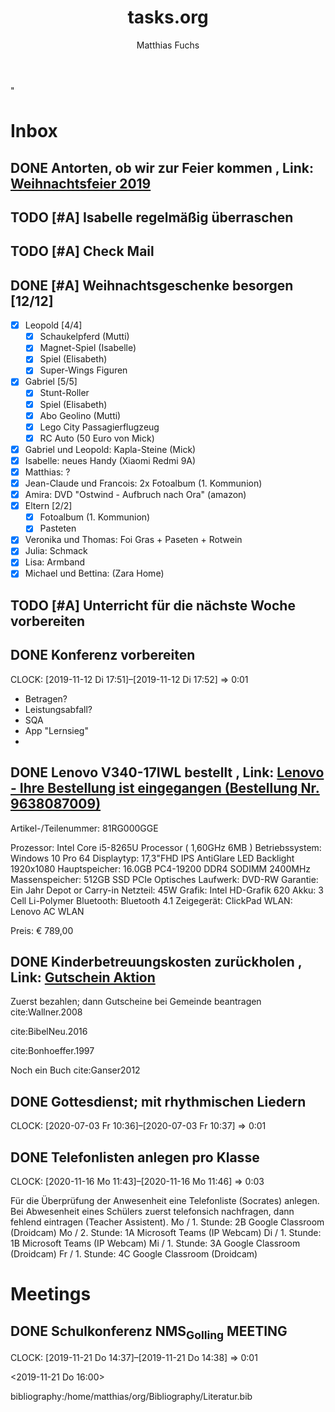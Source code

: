 #+STARTUP: showall
#+STARTUP: logdone
#+STARTUP: lognotedone
#+STARTUP: hidestars
#+TODO: TODO(t) STARTED(s!) WAITING(w@/!) APPT(a) PROJ(p) NOTIZ(n) BESPROCHEN(b) DELEGATED(g@/!) | DONE(d!) ZKTO(z) CANCELED(c@)
#+TITLE: tasks.org
#+AUTHOR: Matthias Fuchs
#+EMAIL: matthiasfuchs01@gmail.com

"
* Inbox
** DONE Antorten, ob wir zur Feier kommen , Link: [[mu4e:msgid:0102016e7eaab3ba-48f9b138-741a-45c1-88da-df9d8ba9a547-000000@eu-west-1.amazonses.com][Weihnachtsfeier 2019]]
CLOSED: [2020-06-04 Do 22:37]
:LOGBOOK:
- State "DONE"       from "TODO"       [2020-06-04 Do 22:37]
:END:

** TODO [#A] Isabelle regelmäßig überraschen
DEADLINE: <2021-02-28 So +1w -2d>
:PROPERTIES:
:LAST_REPEAT: [2021-02-25 Do 10:14]
:END:
:LOGBOOK:
- State "DONE"       from "TODO"       [2021-02-25 Do 10:14]
- State "DONE"       from "TODO"       [2021-02-25 Do 10:14]
- State "DONE"       from "TODO"       [2021-02-10 Mi 21:56]
- State "DONE"       from "TODO"       [2021-02-10 Mi 21:56]
- State "DONE"       from "TODO"       [2021-02-10 Mi 21:56]
- State "DONE"       from "TODO"       [2021-02-10 Mi 21:56]
- State "DONE"       from "TODO"       [2021-01-11 Mo 11:33]
- State "DONE"       from "TODO"       [2021-01-04 Mo 10:21]
- State "DONE"       from "TODO"       [2021-01-04 Mo 10:21]
- State "DONE"       from "TODO"       [2021-01-04 Mo 10:21]
- State "DONE"       from "TODO"       [2021-01-04 Mo 10:21]
- State "DONE"       from "TODO"       [2020-12-06 So 20:43]
- State "DONE"       from "TODO"       [2020-12-02 Mi 23:16]
- State "DONE"       from "TODO"       [2020-12-02 Mi 23:16]
- State "DONE"       from "TODO"       [2020-11-16 Mo 11:47]
- State "DONE"       from "TODO"       [2020-11-16 Mo 11:47]
- State "DONE"       from "TODO"       [2020-11-16 Mo 11:47]
- State "DONE"       from "TODO"       [2020-11-16 Mo 11:47]
- State "DONE"       from "TODO"       [2020-10-22 Do 09:34]
- State "DONE"       from "TODO"       [2020-10-22 Do 09:34]
- State "DONE"       from "TODO"       [2020-10-22 Do 09:34]
- State "DONE"       from "TODO"       [2020-10-02 Fr 09:47]
- State "DONE"       from "TODO"       [2020-10-02 Fr 09:47]
- State "DONE"       from "TODO"       [2020-07-02 Do 10:34]
- State "DONE"       from "TODO"       [2020-06-25 Do 07:43]
- State "DONE"       from "TODO"       [2020-06-25 Do 07:41]
- State "DONE"       from "TODO"       [2020-06-25 Do 07:41]
- State "DONE"       from "TODO"       [2019-11-24 So 22:08]
- State "DONE"       from "TODO"       [2019-11-24 So 22:08]
- State "STARTED"    from "TODO"       [2019-11-20 Mi 22:23]
:END:


** TODO [#A] Check Mail
DEADLINE: <2021-02-26 Fr +1d>
:PROPERTIES:
:LAST_REPEAT: [2021-02-25 Do 10:14]
:END:
:LOGBOOK:
- State "DONE"       from "TODO"       [2021-02-25 Do 10:14]
- State "DONE"       from "TODO"       [2021-02-25 Do 10:14]
- State "DONE"       from "TODO"       [2021-02-25 Do 10:14]
- State "DONE"       from "TODO"       [2021-02-25 Do 10:14]
- State "DONE"       from "TODO"       [2021-02-25 Do 10:14]
- State "DONE"       from "TODO"       [2021-02-25 Do 10:14]
- State "DONE"       from "TODO"       [2021-02-25 Do 10:14]
- State "DONE"       from "TODO"       [2021-02-25 Do 10:14]
- State "DONE"       from "TODO"       [2021-02-25 Do 10:14]
- State "DONE"       from "TODO"       [2021-02-25 Do 10:14]
- State "DONE"       from "TODO"       [2021-02-25 Do 10:14]
- State "DONE"       from "TODO"       [2021-02-25 Do 10:14]
- State "DONE"       from "TODO"       [2021-02-25 Do 10:14]
- State "DONE"       from "TODO"       [2021-02-25 Do 10:14]
- State "DONE"       from "TODO"       [2021-02-25 Do 10:14]
- State "DONE"       from "TODO"       [2021-02-10 Mi 21:57]
- State "DONE"       from "TODO"       [2021-02-10 Mi 21:57]
- State "DONE"       from "TODO"       [2021-02-10 Mi 21:57]
- State "DONE"       from "TODO"       [2021-02-10 Mi 21:57]
- State "DONE"       from "TODO"       [2021-02-10 Mi 21:57]
- State "DONE"       from "TODO"       [2021-02-10 Mi 21:57]
- State "DONE"       from "TODO"       [2021-02-10 Mi 21:57]
- State "DONE"       from "TODO"       [2021-02-10 Mi 21:57]
- State "DONE"       from "TODO"       [2021-02-10 Mi 21:57]
- State "DONE"       from "TODO"       [2021-02-10 Mi 21:57]
- State "DONE"       from "TODO"       [2021-02-10 Mi 21:57]
- State "DONE"       from "TODO"       [2021-02-10 Mi 21:57]
- State "DONE"       from "TODO"       [2021-02-10 Mi 21:57]
- State "DONE"       from "TODO"       [2021-02-10 Mi 21:57]
- State "DONE"       from "TODO"       [2021-02-10 Mi 21:57]
- State "DONE"       from "TODO"       [2021-02-10 Mi 21:57]
- State "DONE"       from "TODO"       [2021-02-10 Mi 21:57]
- State "DONE"       from "TODO"       [2021-02-10 Mi 21:57]
- State "DONE"       from "TODO"       [2021-02-10 Mi 21:57]
- State "DONE"       from "TODO"       [2021-02-10 Mi 21:57]
- State "DONE"       from "TODO"       [2021-02-10 Mi 21:57]
- State "DONE"       from "TODO"       [2021-02-10 Mi 21:57]
- State "DONE"       from "TODO"       [2021-02-10 Mi 21:57]
- State "DONE"       from "TODO"       [2021-02-10 Mi 21:57]
- State "DONE"       from "TODO"       [2021-02-10 Mi 21:57]
- State "DONE"       from "TODO"       [2021-02-10 Mi 21:57]
- State "DONE"       from "TODO"       [2021-02-10 Mi 21:57]
- State "DONE"       from "TODO"       [2021-02-10 Mi 21:57]
- State "DONE"       from "TODO"       [2021-02-10 Mi 21:56]
- State "DONE"       from "TODO"       [2021-02-10 Mi 21:56]
- State "DONE"       from "TODO"       [2021-02-10 Mi 21:56]
- State "DONE"       from "TODO"       [2021-01-11 Mo 11:34]
- State "DONE"       from "TODO"       [2021-01-11 Mo 11:34]
- State "DONE"       from "TODO"       [2021-01-11 Mo 11:34]
- State "DONE"       from "TODO"       [2021-01-11 Mo 11:34]
- State "DONE"       from "TODO"       [2021-01-11 Mo 11:34]
- State "DONE"       from "TODO"       [2021-01-06 Mi 18:20]
- State "DONE"       from "TODO"       [2021-01-06 Mi 18:20]
- State "DONE"       from "TODO"       [2021-01-04 Mo 10:22]
- State "DONE"       from "TODO"       [2021-01-04 Mo 10:22]
- State "DONE"       from "TODO"       [2021-01-04 Mo 10:22]
- State "DONE"       from "TODO"       [2021-01-04 Mo 10:22]
- State "DONE"       from "TODO"       [2021-01-04 Mo 10:22]
- State "DONE"       from "TODO"       [2021-01-04 Mo 10:22]
- State "DONE"       from "TODO"       [2021-01-04 Mo 10:22]
- State "DONE"       from "TODO"       [2021-01-04 Mo 10:22]
- State "DONE"       from "TODO"       [2021-01-04 Mo 10:22]
- State "DONE"       from "TODO"       [2021-01-04 Mo 10:22]
- State "DONE"       from "TODO"       [2021-01-04 Mo 10:22]
- State "DONE"       from "TODO"       [2021-01-04 Mo 10:22]
- State "DONE"       from "TODO"       [2021-01-04 Mo 10:22]
- State "DONE"       from "TODO"       [2021-01-04 Mo 10:22]
- State "DONE"       from "TODO"       [2021-01-04 Mo 10:22]
- State "DONE"       from "TODO"       [2021-01-04 Mo 10:22]
- State "DONE"       from "TODO"       [2021-01-04 Mo 10:22]
- State "DONE"       from "TODO"       [2021-01-04 Mo 10:22]
- State "DONE"       from "TODO"       [2021-01-04 Mo 10:22]
- State "DONE"       from "TODO"       [2021-01-04 Mo 10:21]
- State "DONE"       from "TODO"       [2021-01-04 Mo 10:21]
- State "DONE"       from "TODO"       [2021-01-04 Mo 10:21]
- State "DONE"       from "TODO"       [2021-01-04 Mo 10:21]
- State "DONE"       from "TODO"       [2021-01-04 Mo 10:21]
- State "DONE"       from "TODO"       [2020-12-10 Do 10:19]
- State "DONE"       from "TODO"       [2020-12-10 Do 10:19]
- State "DONE"       from "TODO"       [2020-12-09 Mi 11:28]
- State "DONE"       from "TODO"       [2020-12-09 Mi 11:28]
- State "DONE"       from "TODO"       [2020-12-06 So 20:43]
- State "DONE"       from "TODO"       [2020-12-06 So 20:43]
- State "DONE"       from "TODO"       [2020-12-04 Fr 08:01]
- State "DONE"       from "TODO"       [2020-12-03 Do 10:14]
- State "DONE"       from "TODO"       [2020-12-02 Mi 23:16]
- State "DONE"       from "TODO"       [2020-12-02 Mi 23:16]
- State "DONE"       from "TODO"       [2020-12-02 Mi 23:16]
- State "DONE"       from "TODO"       [2020-12-02 Mi 23:16]
- State "DONE"       from "TODO"       [2020-12-02 Mi 23:16]
- State "DONE"       from "TODO"       [2020-12-02 Mi 23:16]
- State "DONE"       from "TODO"       [2020-12-02 Mi 23:16]
- State "DONE"       from "TODO"       [2020-12-02 Mi 23:16]
- State "DONE"       from "TODO"       [2020-12-02 Mi 23:16]
- State "DONE"       from "TODO"       [2020-12-02 Mi 23:16]
- State "DONE"       from "TODO"       [2020-12-02 Mi 23:16]
- State "DONE"       from "TODO"       [2020-12-02 Mi 23:16]
- State "DONE"       from "TODO"       [2020-12-02 Mi 23:16]
- State "DONE"       from "TODO"       [2020-12-02 Mi 23:16]
- State "DONE"       from "TODO"       [2020-12-02 Mi 23:16]
- State "DONE"       from "TODO"       [2020-12-02 Mi 23:16]
- State "DONE"       from "TODO"       [2020-11-16 Mo 11:48]
- State "DONE"       from "TODO"       [2020-11-16 Mo 11:48]
- State "DONE"       from "TODO"       [2020-11-16 Mo 11:48]
- State "DONE"       from "TODO"       [2020-11-16 Mo 11:48]
- State "DONE"       from "TODO"       [2020-11-16 Mo 11:48]
- State "DONE"       from "TODO"       [2020-11-16 Mo 11:48]
- State "DONE"       from "TODO"       [2020-11-16 Mo 11:48]
- State "DONE"       from "TODO"       [2020-11-16 Mo 11:47]
- State "DONE"       from "TODO"       [2020-11-16 Mo 11:47]
- State "DONE"       from "TODO"       [2020-11-16 Mo 11:47]
- State "DONE"       from "TODO"       [2020-11-16 Mo 11:47]
- State "DONE"       from "TODO"       [2020-11-16 Mo 11:47]
- State "DONE"       from "TODO"       [2020-11-16 Mo 11:47]
- State "DONE"       from "TODO"       [2020-11-16 Mo 11:47]
- State "DONE"       from "TODO"       [2020-11-16 Mo 11:47]
- State "DONE"       from "TODO"       [2020-11-16 Mo 11:47]
- State "DONE"       from "TODO"       [2020-11-16 Mo 11:47]
- State "DONE"       from "TODO"       [2020-11-16 Mo 11:47]
- State "DONE"       from "TODO"       [2020-11-16 Mo 11:47]
- State "DONE"       from "TODO"       [2020-11-16 Mo 11:47]
- State "DONE"       from "TODO"       [2020-11-16 Mo 11:47]
- State "DONE"       from "TODO"       [2020-11-16 Mo 11:47]
- State "DONE"       from "TODO"       [2020-11-16 Mo 11:47]
- State "DONE"       from "TODO"       [2020-11-16 Mo 11:47]
- State "DONE"       from "TODO"       [2020-11-16 Mo 11:47]
- State "DONE"       from "TODO"       [2020-10-22 Do 09:35]
- State "DONE"       from "TODO"       [2020-10-22 Do 09:35]
- State "DONE"       from "TODO"       [2020-10-22 Do 09:35]
- State "DONE"       from "TODO"       [2020-10-22 Do 09:35]
- State "DONE"       from "TODO"       [2020-10-22 Do 09:35]
- State "DONE"       from "TODO"       [2020-10-22 Do 09:35]
- State "DONE"       from "TODO"       [2020-10-22 Do 09:35]
- State "DONE"       from "TODO"       [2020-10-22 Do 09:35]
- State "DONE"       from "TODO"       [2020-10-22 Do 09:35]
- State "DONE"       from "TODO"       [2020-10-22 Do 09:35]
- State "DONE"       from "TODO"       [2020-10-22 Do 09:35]
- State "DONE"       from "TODO"       [2020-10-22 Do 09:35]
- State "DONE"       from "TODO"       [2020-10-22 Do 09:35]
- State "DONE"       from "TODO"       [2020-10-22 Do 09:35]
- State "DONE"       from "TODO"       [2020-10-22 Do 09:35]
- State "DONE"       from "TODO"       [2020-10-22 Do 09:35]
- State "DONE"       from "TODO"       [2020-10-22 Do 09:34]
- State "DONE"       from "TODO"       [2020-10-22 Do 09:34]
- State "DONE"       from "TODO"       [2020-10-22 Do 09:34]
- State "DONE"       from "TODO"       [2020-10-22 Do 09:34]
- State "DONE"       from "TODO"       [2020-10-02 Fr 09:47]
- State "DONE"       from "TODO"       [2020-10-02 Fr 09:47]
- State "DONE"       from "TODO"       [2020-10-02 Fr 09:47]
- State "DONE"       from "TODO"       [2020-10-02 Fr 09:47]
- State "DONE"       from "TODO"       [2020-10-02 Fr 09:47]
- State "DONE"       from "TODO"       [2020-10-02 Fr 09:47]
- State "DONE"       from "TODO"       [2020-10-02 Fr 09:47]
- State "DONE"       from "TODO"       [2020-10-02 Fr 09:47]
- State "DONE"       from "TODO"       [2020-10-02 Fr 09:47]
- State "DONE"       from "TODO"       [2020-10-02 Fr 09:47]
- State "DONE"       from "TODO"       [2020-10-02 Fr 09:47]
- State "DONE"       from "TODO"       [2020-10-02 Fr 09:47]
- State "DONE"       from "TODO"       [2020-10-02 Fr 09:47]
- State "DONE"       from "TODO"       [2020-10-02 Fr 09:47]
- State "DONE"       from "TODO"       [2020-09-18 Fr 07:42]
- State "DONE"       from "TODO"       [2020-09-18 Fr 07:39]
- State "DONE"       from "TODO"       [2020-09-17 Do 23:18]
- State "DONE"       from "TODO"       [2020-09-17 Do 23:18]
- State "DONE"       from "TODO"       [2020-07-02 Do 10:34]
- State "DONE"       from "TODO"       [2020-07-02 Do 10:34]
- State "DONE"       from "TODO"       [2020-07-02 Do 10:34]
- State "DONE"       from "TODO"       [2020-07-02 Do 10:34]
- State "DONE"       from "TODO"       [2020-07-02 Do 10:34]
- State "DONE"       from "TODO"       [2020-07-02 Do 10:34]
- State "DONE"       from "TODO"       [2020-06-25 Do 07:42]
- State "DONE"       from "TODO"       [2020-06-25 Do 07:42]
- State "DONE"       from "TODO"       [2020-06-25 Do 07:42]
- State "DONE"       from "TODO"       [2020-06-25 Do 07:42]
- State "DONE"       from "TODO"       [2020-06-25 Do 07:42]
- State "DONE"       from "TODO"       [2020-06-25 Do 07:42]
- State "DONE"       from "TODO"       [2020-06-25 Do 07:42]
- State "DONE"       from "TODO"       [2020-06-25 Do 07:42]
- State "DONE"       from "TODO"       [2020-06-25 Do 07:42]
- State "DONE"       from "TODO"       [2020-06-25 Do 07:42]
- State "DONE"       from "TODO"       [2020-06-25 Do 07:42]
- State "DONE"       from "TODO"       [2020-06-25 Do 07:42]
- State "DONE"       from "TODO"       [2020-06-25 Do 07:42]
- State "DONE"       from "TODO"       [2020-06-25 Do 07:42]
- State "DONE"       from "TODO"       [2020-06-25 Do 07:41]
- State "DONE"       from "TODO"       [2020-06-25 Do 07:41]
- State "DONE"       from "TODO"       [2020-06-25 Do 07:41]
- State "DONE"       from "TODO"       [2020-06-25 Do 07:41]
- State "DONE"       from "TODO"       [2020-06-25 Do 07:41]
- State "DONE"       from "TODO"       [2020-06-25 Do 07:41]
- State "DONE"       from "TODO"       [2020-06-25 Do 07:41]
- State "DONE"       from "TODO"       [2020-06-04 Do 22:37]
- State "DONE"       from "TODO"       [2019-11-24 So 22:35]
:END:

** DONE [#A] Weihnachtsgeschenke besorgen [12/12]
CLOSED: [2021-01-04 Mo 10:22] DEADLINE: <2020-12-20 So>
:LOGBOOK:
- State "DONE"       from "TODO"       [2021-01-04 Mo 10:22]
:END:
 - [X] Leopold [4/4]
   - [X] Schaukelpferd (Mutti)
   - [X] Magnet-Spiel (Isabelle)
   - [X] Spiel (Elisabeth)
   - [X] Super-Wings Figuren
 - [X] Gabriel [5/5]
   - [X] Stunt-Roller
   - [X] Spiel (Elisabeth)
   - [X] Abo Geolino (Mutti)
   - [X] Lego City Passagierflugzeug
   - [X] RC Auto (50 Euro von Mick)
 - [X] Gabriel und Leopold: Kapla-Steine (Mick)
 - [X] Isabelle: neues Handy (Xiaomi Redmi 9A)
 - [X] Matthias: ?
 - [X] Jean-Claude und Francois: 2x Fotoalbum (1. Kommunion)
 - [X] Amira: DVD "Ostwind - Aufbruch nach Ora" (amazon)
 - [X] Eltern [2/2]
   - [X] Fotoalbum (1. Kommunion)
   - [X] Pasteten
 - [X] Veronika und Thomas: Foi Gras + Paseten + Rotwein
 - [X] Julia: Schmack
 - [X] Lisa: Armband
 - [X] Michael und Bettina: (Zara Home)

** TODO [#A] Unterricht für die nächste Woche vorbereiten
DEADLINE: <2021-02-28 So +1w -3d>
:PROPERTIES:
:LAST_REPEAT: [2021-02-25 Do 10:15]
:END:
:LOGBOOK:
- State "DONE"       from "TODO"       [2021-02-25 Do 10:15]
- State "DONE"       from "TODO"       [2021-02-25 Do 10:14]
- State "DONE"       from "TODO"       [2021-02-25 Do 10:14]
- State "DONE"       from "TODO"       [2021-02-25 Do 10:14]
- State "DONE"       from "TODO"       [2021-02-25 Do 10:14]
- State "DONE"       from "TODO"       [2021-02-25 Do 10:14]
- State "DONE"       from "TODO"       [2021-01-11 Mo 11:34]
- State "DONE"       from "TODO"       [2021-01-06 Mi 18:20]
- State "DONE"       from "TODO"       [2021-01-04 Mo 10:23]
- State "DONE"       from "TODO"       [2021-01-04 Mo 10:23]
- State "DONE"       from "TODO"       [2021-01-04 Mo 10:23]
- State "DONE"       from "TODO"       [2020-12-06 So 20:43]
- State "DONE"       from "TODO"       [2020-12-02 Mi 23:16]
- State "DONE"       from "TODO"       [2020-12-02 Mi 23:16]
- State "DONE"       from "TODO"       [2020-11-16 Mo 11:48]
- State "DONE"       from "TODO"       [2020-11-16 Mo 11:48]
- State "DONE"       from "TODO"       [2020-11-16 Mo 11:48]
- State "DONE"       from "TODO"       [2020-11-16 Mo 11:48]
- State "DONE"       from "TODO"       [2020-10-22 Do 09:35]
- State "DONE"       from "TODO"       [2020-10-22 Do 09:35]
- State "DONE"       from "TODO"       [2020-10-22 Do 09:35]
- State "DONE"       from "TODO"       [2020-10-02 Fr 09:48]
- State "DONE"       from "TODO"       [2020-10-02 Fr 09:48]
- State "DONE"       from "TODO"       [2020-07-02 Do 10:34]
- State "DONE"       from "TODO"       [2020-06-25 Do 07:42]
- State "DONE"       from "TODO"       [2020-06-25 Do 07:42]
- State "DONE"       from "TODO"       [2020-06-25 Do 07:42]
- State "DONE"       from "TODO"       [2019-11-24 So 22:18]
:END:


** DONE Konferenz vorbereiten
CLOSED: [2019-11-23 Sa 09:49] DEADLINE: <2019-11-21 Do>
:LOGBOOK:
- State "DONE"       from "WAITING"    [2019-11-23 Sa 09:49]
- State "DONE"       from "TODO"       [2019-11-23 Sa 09:34]
:END:
:CLOCK:
CLOCK: [2019-11-12 Di 17:51]--[2019-11-12 Di 17:52] =>  0:01
:END:

 - Betragen?
 - Leistungsabfall?
 - SQA
 - App "Lernsieg"
 - 

** DONE Lenovo V340-17IWL bestellt , Link: [[mu4e:msgid:74278248500-1574591640972@digitalrivercontent.net][Lenovo - Ihre Bestellung ist eingegangen (Bestellung Nr. 9638087009)]]
CLOSED: [2019-11-24 So 22:25] DEADLINE: <2019-11-24 So>
:LOGBOOK:
- State "DONE"       from "TODO"       [2019-11-24 So 22:25]
:END:

Artikel-/Teilenummer:  81RG000GGE

Prozessor: Intel Core i5-8265U Processor ( 1,60GHz 6MB )
Betriebssystem: Windows 10 Pro 64
Displaytyp: 17,3"FHD IPS AntiGlare LED Backlight 1920x1080
Hauptspeicher: 16.0GB PC4-19200 DDR4 SODIMM 2400MHz
Massenspeicher: 512GB SSD PCIe
Optisches Laufwerk: DVD-RW
Garantie: Ein Jahr Depot or Carry-in
Netzteil: 45W
Grafik: Intel HD-Grafik 620
Akku: 3 Cell Li-Polymer
Bluetooth: Bluetooth 4.1
Zeigegerät: ClickPad
WLAN: Lenovo AC WLAN

Preis: € 789,00

** DONE Kinderbetreuungskosten zurückholen , Link: [[mu4e:msgid:90074f1768034f87a1ca037533a676b8@groedig.at][Gutschein Aktion]]
CLOSED: [2020-09-18 Fr 07:39]
:LOGBOOK:
- State "DONE"       from "TODO"       [2020-09-18 Fr 07:39]
:END:
Zuerst bezahlen; dann Gutscheine bei Gemeinde beantragen cite:Wallner.2008

cite:BibelNeu.2016

cite:Bonhoeffer.1997

Noch ein Buch cite:Ganser2012

** DONE Gottesdienst; mit rhythmischen Liedern 
CLOSED: [2020-09-18 Fr 07:38] SCHEDULED: <2020-07-05 Fr 09:00>
:LOGBOOK:
- State "DONE"       from "TODO"       [2020-09-18 Fr 07:38]
:END:
:CLOCK:
CLOCK: [2020-07-03 Fr 10:36]--[2020-07-03 Fr 10:37] =>  0:01
:END:

** DONE Telefonlisten anlegen pro Klasse
CLOSED: [2020-11-17 Di 08:58] DEADLINE: <2020-11-16 Mo 22:00>
:LOGBOOK:
- State "DONE"       from "TODO"       [2020-11-17 Di 08:58]
:END:
:CLOCK:
CLOCK: [2020-11-16 Mo 11:43]--[2020-11-16 Mo 11:46] =>  0:03
:END:
Für die Überprüfung der Anwesenheit eine Telefonliste (Socrates) anlegen. Bei Abwesenheit eines Schülers zuerst telefonsich nachfragen, dann fehlend eintragen (Teacher Assistent).
Mo / 1. Stunde: 2B Google Classroom (Droidcam)
Mo / 2. Stunde: 1A Microsoft Teams (IP Webcam)
Di / 1. Stunde: 1B Microsoft Teams (IP Webcam)
Mi / 1. Stunde: 3A Google Classroom (Droidcam)
Fr / 1. Stunde: 4C Google Classroom (Droidcam)

*  Meetings

** DONE Schulkonferenz NMS_Golling                                 :MEETING:
CLOSED: [2019-11-23 Sa 09:50]
:LOGBOOK:
- State "DONE"       from "APPT"       [2019-11-23 Sa 09:50]
:END:
:CLOCK:
CLOCK: [2019-11-21 Do 14:37]--[2019-11-21 Do 14:38] =>  0:01
:END:
<2019-11-21 Do 16:00>


bibliography:/home/matthias/org/Bibliography/Literatur.bib
